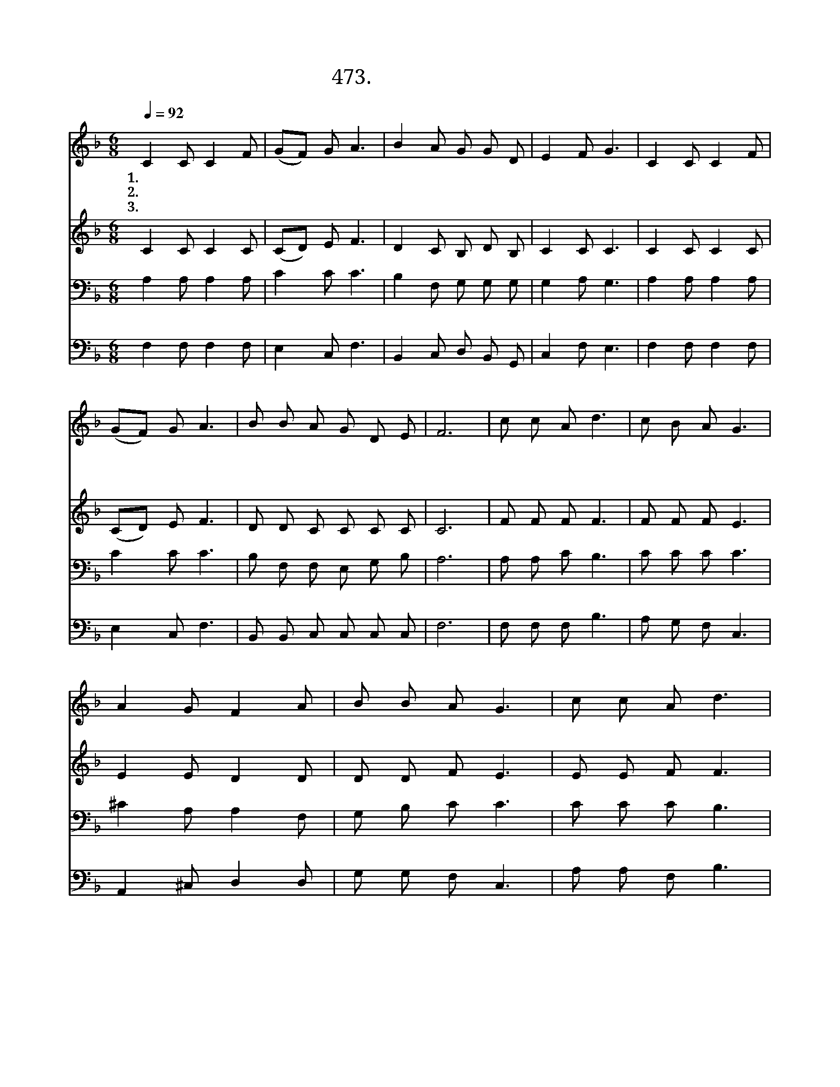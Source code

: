 X:473
T:473.괴로움과  고통을
Z:정치근작사. 김성훈작곡
Z:NWC보물창고(cafe.daum.net/nwc1)
%%score 1 2 3 4
L:1/8
Q:1/4=92
M:6/8
I:linebreak $
K:F
V:1 treble
V:2 treble
V:3 bass
V:4 bass
V:1
 C2 C C2 F | (GF) G A3 | B2 A G G D | E2 F G3 | C2 C C2 F | (GF) G A3 | B B A G D E | F6 | %8
w: 1.괴 로 움 과|고 * 통 을|친 히 당 하 신|예 수 님|병 든 몸 과|이 * 마 음|소 망 을 주 옵 소|서|
w: 2.비 바 람 이|불 * 어 도|주 님 품 안 에|있 으 니|하 늘 위 로|새 * 희 망|마 음 에 가 득 하|네|
w: 3.쓰 러 지 고|지 * 칠 때|새 힘 주 시 는|예 수 님|의 지 약 한|이 * 마 음|붙 들 어 주 옵 소|서|
 c c A d3 | c B A G3 | A2 G F2 A | B B A G3 | c c A d3 | c B A G3 | A2 G F2 A | B A G F3 | F6 | %17
w: |||||||||
w: 구 주 예 수|능 력 의 주|힘 과 용 기|주 옵 시 고|말 씀 으 로|고 치 소 서|깨 끗 하 게|하 옵 소 서|아|
w: |||||||||
 F6 |] %18
w: |
w: 멘|
w: |
V:2
 C2 C C2 C | (CD) E F3 | D2 C B, D B, | C2 C C3 | C2 C C2 C | (CD) E F3 | D D C C C C | C6 | %8
 F F F F3 | F F F E3 | E2 E D2 D | D D F E3 | E E F F3 | F F F E3 | E2 E D2 F | G F E C3 | D6 | %17
 C6 |] %18
V:3
 A,2 A, A,2 A, | C2 C C3 | B,2 F, G, G, G, | G,2 A, G,3 | A,2 A, A,2 A, | C2 C C3 | %6
 B, F, F, E, G, B, | A,6 | A, A, C B,3 | C C C C3 | ^C2 A, A,2 F, | G, B, C C3 | C C C B,3 | %13
 C C C C3 | ^C2 A, A,2 D | D C B, A,3 | B,6 | A,6 |] %18
V:4
 F,2 F, F,2 F, | E,2 C, F,3 | B,,2 C, D, B,, G,, | C,2 F, E,3 | F,2 F, F,2 F, | E,2 C, F,3 | %6
 B,, B,, C, C, C, C, | F,6 | F, F, F, B,3 | A, G, F, C,3 | A,,2 ^C, D,2 D, | G, G, F, C,3 | %12
 A, A, F, B,3 | A, G, F, C,3 | A,,2 ^C, D,2 D, | G, C, C, F,3 | B,,6 | F,6 |] %18
